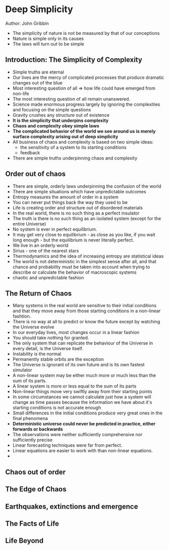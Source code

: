 * Deep Simplicity
Author: John Gribbin

- The simplicity of nature is not be measured by that of our conceptions
- Nature is simple only in its causes
- The laws will turn out to be simple

** Introduction: The Simplicity of Complexity
   - Simple truths are eternal
   - Our lives are the mercy of complicated processes that produce dramatic changes out of the blue
   - Most interesting question of all => how life could have emerged from non-life
   - The most interesting question of all remain unanswered.
   - Science made enormous progress largely by ignoring the complexities and focusing on the simple questions
   - Gravity crushes any structure out of existence
   - *It is the simplicity that underpins complexity*
   - *Chaos and complexity obey simple laws*
   - *The complicated behavior of the world we see around us is merely surface complexity arising out of deep simplicity*
   - All business of chaos and complexity is based on two simple ideas:
     - the sensitivity of a system to its starting conditions
     - feedback
   - There are simple truths underpinning chaos and complexity

** Order out of chaos
   - There are simple, orderly laws underpinning the confusion of the world
   - There are simple situations which have unpredictable outcomes
   - Entropy measures the amount of order in a system
   - You can never put things back the way they used to be
   - Life is creating order and structure out of disordered materials
   - In the real world, there is no such thing as a perfect insulator
   - The truth is there is no such thing as an isolated system (except for the entire Universe)
   - No system is ever in perfect equilibrium.
   - It may get very close to equilibrium - as close as you like, if you wait long enough - but the equilibrium is never literally perfect.
   - We live in an orderly world
   - Sirius - one of the nearest stars
   - Thermodynamics and the idea of increasing entropy are statistical ideas
   - The world is not deterministic in the simplest sense after all, and that chance and probability must be taken into account when trying
     to describe or calculate the behavior of macroscopic systems
   - chaotic and unpredictable fashion

** The Return of Chaos
   - Many systems in the real world are sensitive to their initial conditions and that they move away from those starting conditions in a non-linear fashtion.
   - There is no way at all to predict or know the future except by watching the Universe evolve
   - In our everyday lives, most changes occur in a linear fashion
   - You should take nothing for granted.
   - The only system that can replicate the behaviour of the Universe in every detail, is the Universe itself.
   - Instability is the normal
   - Permanently stable orbits are the exception
   - The Universe is ignorant of its own future and is its own fastest simulator
   - A non-linear system may be either much more or much less than the sum of its parts.
   - A linear system is more or less equal to the sum of its parts
   - Non-linear things move very swiftly away from their starting points
   - In some circumstances we cannot calculate just how a system will change as time passes because the information we have
     about it's starting conditions is not accurate enough
   - Small differences in the initial conditions produce very great ones in the final phenomena
   - *Deterministic universe could never be predicted in practice, either forwards or backwards*
   - The observations were neither sufficiently comprehensive nor sufficiently precise
   - Linear forecasting techniques were far from perfect.
   - Linear equations are easier to work with than non-linear equations.
   - 

** Chaos out of order

** The Edge of Chaos

** Earthquakes, extinctions and emergence

** The Facts of Life

** Life Beyond
